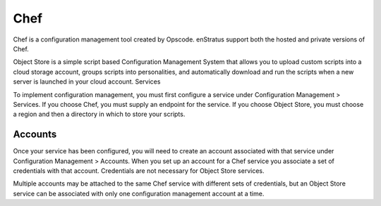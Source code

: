 .. _saas_chef:

Chef
----
Chef is a configuration management tool created by Opscode. enStratus support both the
hosted and private versions of Chef.

Object Store is a simple script based Configuration Management System that allows you to
upload custom scripts into a cloud storage account, groups scripts into personalities, and
automatically download and run the scripts when a new server is launched in your cloud
account.
Services

To implement configuration management, you must first configure a service under
Configuration Management > Services. If you choose Chef, you must supply an endpoint for
the service. If you choose Object Store, you must choose a region and then a directory in
which to store your scripts.

Accounts
~~~~~~~~

Once your service has been configured, you will need to create an account associated with
that service under Configuration Management > Accounts. When you set up an account for a
Chef service you associate a set of credentials with that account. Credentials are not
necessary for Object Store services.

Multiple accounts may be attached to the same Chef service with different sets of
credentials, but an Object Store service can be associated with only one configuration
management account at a time.

